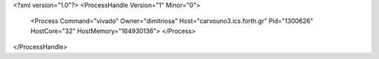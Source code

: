 <?xml version="1.0"?>
<ProcessHandle Version="1" Minor="0">
    <Process Command="vivado" Owner="dimitriosa" Host="carvouno3.ics.forth.gr" Pid="1300626" HostCore="32" HostMemory="164930136">
    </Process>
</ProcessHandle>
